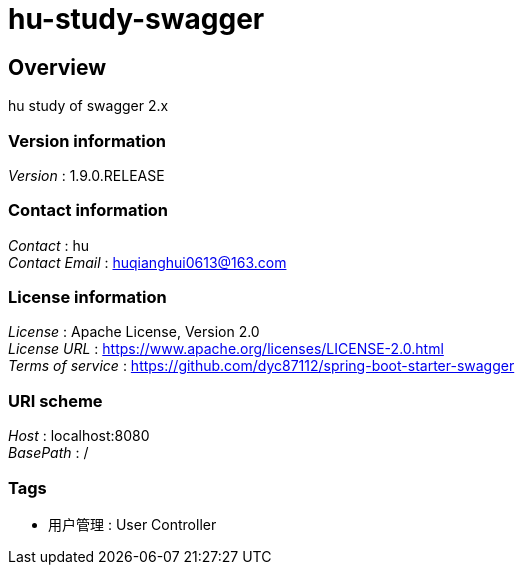 = hu-study-swagger


[[_overview]]
== Overview
hu study of swagger 2.x


=== Version information
[%hardbreaks]
__Version__ : 1.9.0.RELEASE


=== Contact information
[%hardbreaks]
__Contact__ : hu
__Contact Email__ : huqianghui0613@163.com


=== License information
[%hardbreaks]
__License__ : Apache License, Version 2.0
__License URL__ : https://www.apache.org/licenses/LICENSE-2.0.html
__Terms of service__ : https://github.com/dyc87112/spring-boot-starter-swagger


=== URI scheme
[%hardbreaks]
__Host__ : localhost:8080
__BasePath__ : /


=== Tags

* 用户管理 : User Controller




